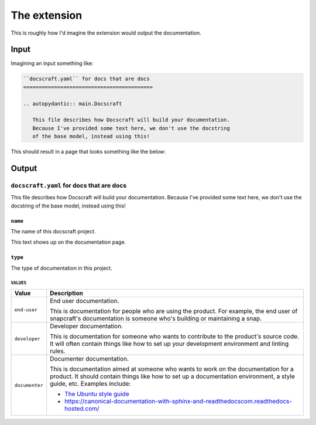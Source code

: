 The extension
=============

This is roughly how I'd imagine the extension would output the documentation.

Input
-----

Imagining an input something like:

.. code-block:: restructuredtext

    ``docscraft.yaml`` for docs that are docs
    ==========================================

    .. autopydantic:: main.Docscraft

       This file describes how Docscraft will build your documentation.
       Because I've provided some text here, we don't use the docstring
       of the base model, instead using this!

This should result in a page that looks something like the below:

Output
------

``docscraft.yaml`` for docs that are docs
~~~~~~~~~~~~~~~~~~~~~~~~~~~~~~~~~~~~~~~~~

This file describes how Docscraft will build your documentation.
Because I've provided some text here, we don't use the docstring of the
base model, instead using this!


``name``
^^^^^^^^

The name of this docscraft project.

This text shows up on the documentation page.

``type``
^^^^^^^^

The type of documentation in this project.

``VALUES``
..........

.. list-table::
   :header-rows: 1

   * - Value
     - Description
   * - ``end-user``
     - End user documentation.

       This is documentation for people who are using the product. For example, the end
       user of snapcraft's documentation is someone who's building or maintaining a
       snap.
   * - ``developer``
     - Developer documentation.

       This is documentation for someone who wants to contribute to the product's
       source code. It will often contain things like how to set up your development
       environment and linting rules.
   * - ``documenter``
     - Documenter documentation.

       This is documentation aimed at someone who wants to work on the documentation for
       a product. It should contain things like how to set up a documentation environment,
       a style guide, etc. Examples include:

       - `The Ubuntu style guide <https://docs.ubuntu.com/styleguide/en/>`_
       - https://canonical-documentation-with-sphinx-and-readthedocscom.readthedocs-hosted.com/
